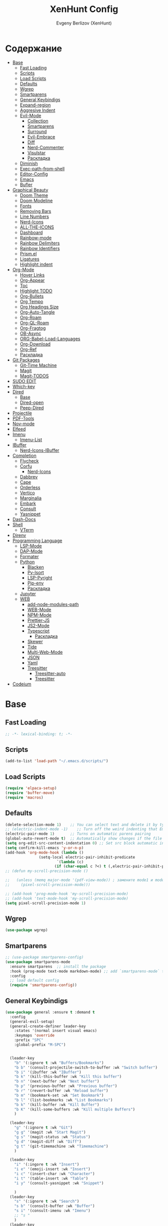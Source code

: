 #+TITLE:XenHunt Config
#+AUTHOR: Evgeny Berlizov (XenHunt)
#+DESCRIPTION: XenHunt personal config for Emacs
#+STARTUP: content

* Содержание 
:PROPERTIES:
:TOC:      :include all :depth 100 :force (nothing) :ignore (this) :local (nothing)
:END:
:CONTENTS:
- [[#base][Base]]
  - [[#fast-loading][Fast Loading]]
  - [[#scripts][Scripts]]
  - [[#load-scripts][Load Scripts]]
  - [[#defaults][Defaults]]
  - [[#wgrep][Wgrep]]
  - [[#smartparens][Smartparens]]
  - [[#general-keybindigs][General Keybindigs]]
  - [[#expand-region][Expand-region]]
  - [[#aggresive-indent][Aggresive Indent]]
  - [[#evil-mode][Evil-Mode]]
    - [[#collection][Collection]]
    - [[#smartparens-0][Smartparens]]
    - [[#surround][Surround]]
    - [[#evil-embrace][Evil-Embrace]]
    - [[#diff][Diff]]
    - [[#nerd-commenter][Nerd-Commenter]]
    - [[#visulstar][Visulstar]]
    - [[#раскладка][Раскладка]]
  - [[#diminish][Diminish]]
  - [[#exec-path-from-shell][Exec-path-from-shell]]
  - [[#editor-config][Editor-Config]]
  - [[#emacs][Emacs]]
  - [[#bufler][Bufler]]
- [[#graphical-beauty][Graphical Beauty]]
  - [[#doom-theme][Doom Theme]]
  - [[#doom-modeline][Doom Modeline]]
  - [[#fonts][Fonts]]
  - [[#removing-bars][Removing Bars]]
  - [[#line-numbers][Line Numbers]]
  - [[#nerd-icons][Nerd-Icons]]
  - [[#all-the-icons][ALL-THE-ICONS]]
  - [[#dashboard][Dashboard]]
  - [[#rainbow-mode][Rainbow-mode]]
  - [[#rainbow-delimiters][Rainbow Delimiters]]
  - [[#rainbow-identifiers][Rainbow Identifiers]]
  - [[#prismel][Prism.el]]
  - [[#ligatures][Ligatures]]
  - [[#highlight-indent][Highlight indent]]
- [[#org-mode][Org-Mode]]
  - [[#hover-links][Hover Links]]
  - [[#org-appear][Org-Appear]]
  - [[#toc][Toc]]
  - [[#highlight-todo][Highlight TODO]]
  - [[#org-bullets][Org-Bullets]]
  - [[#org-tempo][Org Tempo]]
  - [[#org-headings-size][Org Headings Size]]
  - [[#org-auto-tangle][Org-Auto-Tangle]]
  - [[#org-roam][Org-Roam]]
  - [[#org-ql-roam][Org-QL-Roam]]
  - [[#org-fragtog][Org-Fragtog]]
  - [[#ob-async][OB-Async]]
  - [[#org-babel-load-languages][ORG-Babel-Load-Languages]]
  - [[#org-download][Org-Download]]
  - [[#org-ref][Org-Ref]]
  - [[#раскладка-0][Раскладка]]
- [[#git-packages][Git Packages]]
  - [[#git-time-machine][Git-Time Machine]]
  - [[#magit][Magit]]
  - [[#magit-todos][Magit-TODOS]]
- [[#sudo-edit][SUDO EDIT]]
- [[#which-key][Which-key]]
- [[#dired][Dired]]
  - [[#base-0][Base]]
  - [[#dired-open][Dired-open]]
  - [[#peep-dired][Peep-Dired]]
- [[#projectile][Projectile]]
- [[#pdf-tools][PDF-Tools]]
- [[#nov-mode][Nov-mode]]
- [[#elfeed][Elfeed]]
- [[#imenu][Imenu]]
  - [[#imenu-list][Imenu-List]]
- [[#ibuffer][IBuffer]]
  - [[#nerd-icons-ibuffer][Nerd-Icons-IBuffer]]
- [[#completion][Completion]]
  - [[#flycheck][Flycheck]]
  - [[#corfu][Corfu]]
    - [[#nerd-icons-0][Nerd-Icons]]
  - [[#dabbrev][Dabbrev]]
  - [[#cape][Cape]]
  - [[#orderless][Orderless]]
  - [[#vertico][Vertico]]
  - [[#marginalia][Marginalia]]
  - [[#embark][Embark]]
  - [[#consult][Consult]]
  - [[#yasnippet][Yasnippet]]
- [[#dash-docs][Dash-Docs]]
- [[#shell][Shell]]
  - [[#vterm][VTerm]]
- [[#direnv][Direnv]]
- [[#programming-language][Programming Language]]
  - [[#lsp-mode][LSP-Mode]]
  - [[#dap-mode][DAP-Mode]]
  - [[#formater][Formater]]
  - [[#python][Python]]
    - [[#blacken][Blacken]]
    - [[#py-isort][Py-Isort]]
    - [[#lsp-pyright][LSP-Pyright]]
    - [[#pip-env][Pip-env]]
    - [[#раскладка-1][Раскладка]]
  - [[#jupyter][Jupyter]]
  - [[#web][WEB]]
    - [[#add-node-modules-path][add-node-modules-path]]
    - [[#web-mode][WEB-Mode]]
    - [[#npm-mode][NPM-Mode]]
    - [[#prettier-js][Prettier-JS]]
    - [[#js2-mode][JS2-Mode]]
    - [[#typescript][Typescript]]
      - [[#раскладка-2][Раскладка]]
    - [[#skewer][Skewer]]
    - [[#tide][Tide]]
    - [[#multi-web-mode][Multi-Web-Mode]]
    - [[#json][JSON]]
    - [[#yaml][Yaml]]
    - [[#treesitter][Treesitter]]
      - [[#treesitter-auto][Treesitter-auto]]
      - [[#treesitter-0][Treesitter]]
- [[#codeium][Codeium]]
:END:

* Base
:PROPERTIES:
:CUSTOM_ID: base
:END:

** Fast Loading 
:PROPERTIES:
:CUSTOM_ID: fast-loading
:END:
#+begin_src emacs-lisp
;; -*- lexical-binding: t; -*-
#+end_src
** Scripts
:PROPERTIES:
:CUSTOM_ID: scripts
:END:
#+begin_src emacs-lisp
(add-to-list 'load-path "~/.emacs.d/scripts/")
#+end_src

** Load Scripts 
:PROPERTIES:
:CUSTOM_ID: load-scripts
:END:
#+begin_src emacs-lisp
(require 'elpaca-setup)
(require 'buffer-move)
(require 'macros)
#+end_src

#+RESULTS:
: macros

** Defaults 
:PROPERTIES:
:CUSTOM_ID: defaults
:END:
#+begin_src emacs-lisp
(delete-selection-mode 1)    ;; You can select text and delete it by typing.
;; (electric-indent-mode -1)    ;; Turn off the weird indenting that Emacs does by default.
(electric-pair-mode 1)       ;; Turns on automatic parens pairing
(global-auto-revert-mode t)  ;; Automatically show changes if the file has changed
(setq org-edit-src-content-indentation 0) ;; Set src block automatic indent to 0 instead of 2.
(setq confirm-kill-emacs 'y-or-n-p)
(add-hook 'org-mode-hook (lambda ()
			   (setq-local electric-pair-inhibit-predicate
				       `(lambda (c)
					  (if (char-equal c ?<) t (,electric-pair-inhibit-predicate c))))))
;; (defun my-scroll-precision-mode ()

;;   (unless (memq major-mode '(pdf-view-mode)) ; замените mode1 и mode2 на режимы, в которых не нужно включать display-line-numbers-mode
;;     (pixel-scroll-precision-mode)))

;; (add-hook 'prog-mode-hook 'my-scroll-precision-mode)
;; (add-hook 'text-mode-hook 'my-scroll-precision-mode)
(setq pixel-scroll-precision-mode 1)
#+end_src

** Wgrep
:PROPERTIES:
:CUSTOM_ID: wgrep
:END:
#+begin_src emacs-lisp
(use-package wgrep)
#+end_src
** Smartparens 
:PROPERTIES:
:CUSTOM_ID: smartparens
:END:
#+begin_src emacs-lisp
;; (use-package smartparens-config)
(use-package smartparens-mode
  :ensure smartparens  ;; install the package
  :hook (prog-mode text-mode markdown-mode) ;; add `smartparens-mode` to these hooks
  :config
  ;; load default config
  (require 'smartparens-config))

#+end_src
** General Keybindigs
:PROPERTIES:
:CUSTOM_ID: general-keybindigs
:END:

#+begin_src emacs-lisp
(use-package general :ensure t :demand t
  :config
  (general-evil-setup)
  (general-create-definer leader-key
    :states '(normal insert visual emacs)
    :keymaps 'override
    :prefix "SPC"
    :global-prefix "M-SPC")


  (leader-key
    "b" '(:ignore t :wk "Buffers/Bookmarks")
    "b b" '(consult-projectile-switch-to-buffer :wk "Switch buffer")
    "b i" '(ibuffer :wk "IBuffer")
    "b k" '(kill-this-buffer :wk "Kill this buffer")
    "b n" '(next-buffer :wk "Next buffer")
    "b p" '(previous-buffer :wk "Previous buffer")
    "b r" '(revert-buffer :wk "Reload buffer")
    "b m" '(bookmark-set :wk "Set Bookmark")
    "b l" '(list-bookmarks :wk "List Bookmarks")
    "b k" '(kill-buffer :wk "Kill Buffer")
    "b K" '(kill-some-buffers :wk "Kill multiple Buffers")
    )

  (leader-key
    "g" '(:ignore t :wk "Git")
    "g g" '(magit :wk "Start Magit")
    "g s" '(magit-status :wk "Status")
    "g d" '(magit-diff :wk "Diff")
    "g t" '(git-timemachine :wk "Timemachine")
    )

  (leader-key
    "i" '(:ingore t :wk "Insert")
    "i e" '(emoji-insert :wk "Insert")
    "i c" '(insert-char :wk "Character")
    "i t" '(table-insert :wk "Table")
    "i y" '(consult-yasnippet :wk "Snippet")

    )
  (leader-key
    "s" '(:ignore t :wk "Search")
    "s b" '(consult-buffer :wk "Buffer")
    "s i" '(consult-imenu :wk "Imenu")
    ;; "s "
    )
  (leader-key
    "f" '(:ignore t :wk "Files")
    "." '(find-file :wk "Find File")
    "f C" '((lambda () (interactive) (find-file "~/.emacs.d/")) :wk "Find files in config folder")
    "f c" '((lambda () (interactive) (find-file "~/.emacs.d/config.org")) :wk "Edit config file")
    "f r" '(consult-recent-file :wk "Find recent file")
    )

  (leader-key
    "c" '(:ignore t :wk "Code")
    "c c" '(compile :wk "Compile code")
    "c r" '(lsp-rename :wk "Rename object")
    "c d" '(lsp-find-definition :wk "Find definition")
    "c x" '(flycheck-list-errors :wk "List errors")
    "c r" '(lsp-restart :wk "Restart LSP")
    )

  (general-define-key
   :keymaps 'projectile-command-map
   ;; :prefix "SPC p" ; Префикс для доступа к ключам projectile-command-map
   "f" 'consult-projectile-find-file
   "p" 'consult-projectile-switch-project
   "d" 'consult-projectile-find-dir
   "b" 'consult-projectile-switch-to-buffer
   ;; "s" 'projectile-switch-project
   ;; "g" 'projectile-ag
   ;; Добавьте другие свои привязки клавиш здесь
   )

  (leader-key
    "p" '(projectile-command-map :wk "Projectile"))

  (leader-key
    "e" '(:ignore t :wk "Evaluate")
    "e b" '(eval-buffer :wk "Evaluate buffer")
    "e d" '(eval-defun :wk "Evaluate defun or after a point")
    "e e" '(eval-expression :wk "Evaluate expression")
    "e l" '(eval-last-sexp :wk "Evaluate expression before point")
    "e r" '(eval-region :wk "Evaluate region"))

  (leader-key
    "h"  '(:ignore t :wk "Help")
    "h f" '(describe-function :wk "Describe function")
    "h v" '(describe-variable :wk "Describe variable")
    "h m" '(describe-mode :wk "Describe mode")
    "h p" '(describe-package :wk "Describe package")
    "h k" '(describe-key :wk "Describe key")
    "h K" '(describe-keymap :wk "Describe keymap")
    "h r r" '((lambda () (interactive) (load-file user-init-file)(ignore (elpaca-process-queues))) :wk "Reload emacs config"))

  (leader-key
    "t" '(:ignore t :wk "Toggle")
    "t l" '(display-line-numbers-mode :wk "Toggle line numbers")
    "t t" '(visual-line-mode :wk "Toggle truncated lines")
    )

  (leader-key
    "w" '(:ignore t :wk "Windows")
    ;; Window splits
    "w c" '(evil-window-delete :wk "Close window")
    "w n" '(evil-window-new :wk "New window")
    "w s" '(evil-window-split :wk "Horizontal split window")
    "w v" '(evil-window-vsplit :wk "Vertical split window")
    ;; Window motions
    "w h" '(evil-window-left :wk "Window left")
    "w j" '(evil-window-down :wk "Window down")
    "w k" '(evil-window-up :wk "Window up")
    "w l" '(evil-window-right :wk "Window right")
    "w <left>" '(evil-window-left :wk "Window left")
    "w <down>" '(evil-window-down :wk "Window down")
    "w <up>" '(evil-window-up :wk "Window up")
    "w <right>" '(evil-window-right :wk "Window right")
    "w w" '(evil-window-next :wk "Goto next window")
    ;; Move Windows
    "w H" '(buf-move-left :wk "Buffer move left")
    "w J" '(buf-move-down :wk "Buffer move down")
    "w K" '(buf-move-up :wk "Buffer move up")
    "w L" '(buf-move-right :wk "Buffer move right"))

  (leader-key
    "C-c" '(:ignore t :wk "Codeium")
    "C-c t" '(my/toggle-codeium :wk "Toggle Codeium")
"C-c c" '(my/strict-complete-codeium :wk "Call Codeium Completion")
    )

  )
(elpaca-wait)
#+end_src
** Expand-region
:PROPERTIES:
:CUSTOM_ID: expand-region
:END:
#+begin_src emacs-lisp
(use-package expand-region
  :ensure (:depth nil)
  :config
  (leader-key
    "=" '(er/expand-region :wk "Expand region")
    "-" '(er/contract-region :wk "Contract region")
    )
  )
(elpaca-wait)
#+end_src
** Aggresive Indent
:PROPERTIES:
:CUSTOM_ID: aggresive-indent
:END:
#+begin_src emacs-lisp
(use-package aggressive-indent
  :config
  (setq global-aggressive-indent-mode 1)
  )
  #+end_src
** Evil-Mode
:PROPERTIES:
:CUSTOM_ID: evil-mode
:END:
#+begin_src emacs-lisp
(use-package evil
  :init
  (setq evil-want-integration t)
  (setq evil-want-keybinding nil)
  (setq evil-vsplit-window-right t)
  (setq evil-split-window-below t)
  (evil-mode)
  :config
  (evil-define-key 'normal 'global (kbd "g c") 'comment-line)
  (evil-define-key 'visual 'global (kbd "g c") 'comment-dwim)
  (evil-define-key 'normal org-mode-map (kbd "RET") 'org-babel-execute-src-block)
  (evil-define-key 'normal org-mode-map (kbd "C-M-<down>") 'org-promote-subtree)
  (evil-set-leader nil (kbd "SPC"))
  (evil-define-key 'normal org-mode-map (kbd "C-M-<up>") 'org-demote-subtree)
  (evil-set-undo-system 'undo-redo)
  )
(use-package evil-tutor :ensure t :demand t)
(elpaca-wait)

;; Setting RETURN key in org-mode to follow links
(setq org-return-follows-link  t)

#+end_src
*** Collection
:PROPERTIES:
:CUSTOM_ID: collection
:END:
#+begin_src emacs-lisp
(use-package evil-collection :ensure t :demand t
  :after evil
  :config
  (setq evil-collection-mode-list '(
				    dashboard
				    dired
				    dired-sidebar
				    ibuffer
				    magit
				    git-timemachine
				    vterm
				    bufler
				    indent
				    corfu
				    consult
				    vertico
				    embark
				    which-key
				    dashboard
				    elpaca
				    imenu
				    imenu-list
				    org
				    org-roam
				    python
				    elisp-mode
				    typescript-mode
				    yaml-mode
				    elfeed
				    xref
				    ))
  (evil-collection-init)
  )
(elpaca-wait)


(after! 'evil-maps
  (define-key evil-motion-state-map (kbd "SPC") nil)
  (define-key evil-motion-state-map (kbd "RET") nil)
  (define-key evil-motion-state-map (kbd "TAB") nil)
  (define-key evil-motion-state-map (kbd "C-o") nil)
  )

  #+end_src

#+RESULTS:

*** Smartparens
:PROPERTIES:
:CUSTOM_ID: smartparens-0
:END:
#+begin_src emacs-lisp
(use-package evil-smartparens
  :after smartparens-mode
  :config
  (add-hook 'smartparens-enabled-hook #'evil-smartparens-mode)
  )
#+end_src
*** Surround
:PROPERTIES:
:CUSTOM_ID: surround
:END:
#+begin_src emacs-lisp
(use-package evil-surround
  :commands (global-evil-surround-mode
             evil-surround-edit
             evil-Surround-edit
             evil-surround-region)
  :config (global-evil-surround-mode 1))

#+end_src
*** Evil-Embrace
:PROPERTIES:
:CUSTOM_ID: evil-embrace
:END:
#+begin_src emacs-lisp

(use-package embrace

  :ensure (:depth nil)
  )
(elpaca-wait)


(use-package evil-embrace
  :commands embrace-add-pair embrace-add-pair-regexp
  :hook (LaTeX-mode . embrace-LaTeX-mode-hook)
  :hook (org-mode . embrace-org-mode-hook)
  :hook (ruby-mode . embrace-ruby-mode-hook)
  :hook (emacs-lisp-mode . embrace-emacs-lisp-mode-hook)
  ;; :hook ((c++-mode c++-ts-mode rustic-mode csharp-mode java-mode swift-mode typescript-mode)
  ;;        . +evil-embrace-angle-bracket-modes-hook-h)
  ;; :hook (scala-mode . +evil-embrace-scala-mode-hook-h)
  :init
  (after! evil-surround
    (evil-embrace-enable-evil-surround-integration))
  )
(elpaca-wait)
#+end_src
*** Diff
:PROPERTIES:
:CUSTOM_ID: diff
:END:
#+begin_src emacs-lisp
;; (use-package evil-quick-diff
;;   :commands (evil-quick-diff evil-quick-diff-cancel))
#+end_src
*** Nerd-Commenter
:PROPERTIES:
:CUSTOM_ID: nerd-commenter
:END:
#+begin_src emacs-lisp
(use-package evil-nerd-commenter
  :commands (evilnc-comment-operator
             evilnc-inner-comment
             evilnc-outer-commenter)
  ;; :general ([remap comment-line] #'evilnc-comment-or-uncomment-lines)
)
#+end_src
*** Visulstar
:PROPERTIES:
:CUSTOM_ID: visulstar
:END:
#+begin_src emacs-lisp
(use-package evil-visualstar
  :commands (evil-visualstar/begin-search
             evil-visualstar/begin-search-forward
             evil-visualstar/begin-search-backward)
  :init
  (evil-define-key* 'visual 'global
    "*" #'evil-visualstar/begin-search-forward
    "#" #'evil-visualstar/begin-search-backward))
#+end_src
*** TODO Раскладка
:PROPERTIES:
:CUSTOM_ID: раскладка
:END:
#+begin_src emacs-lisp

#+end_src
** Diminish 
:PROPERTIES:
:CUSTOM_ID: diminish
:END:
#+begin_src emacs-lisp
(use-package diminish)
#+end_src
** Exec-path-from-shell 
:PROPERTIES:
:CUSTOM_ID: exec-path-from-shell
:END:
#+begin_src emacs-lisp
(use-package exec-path-from-shell
  :config
  (exec-path-from-shell-initialize))
#+end_src
** Editor-Config 
:PROPERTIES:
:CUSTOM_ID: editor-config
:END:
#+begin_src emacs-lisp
(use-package editorconfig
  :ensure t
  :config
  (editorconfig-mode 1))
#+end_src
** Emacs 
:PROPERTIES:
:CUSTOM_ID: emacs
:END:
#+begin_src emacs-lisp
(use-package emacs :ensure nil
  :config
  (setq gc-cons-threshold 100000000)
  (setq ring-bel-functuin #'ignore)  
  (setq text-mode-ispell-word-completion nil)
  (setq tab-always-indent 'complete)
  (setq backup-directory-alist '((".*" . "~/.local/share/Trash/files/")))
  (setq read-process-output-max (* 1024 1024 10))
  )
(elpaca-wait)

#+end_src
** Bufler 
:PROPERTIES:
:CUSTOM_ID: bufler
:END:
#+begin_src emacs-lisp
(use-package bufler
  :ensure (bufler :fetcher github :repo "alphapapa/bufler.el"
                  :files (:defaults (:exclude "helm-bufler.el")))
  :config
  (bufler-mode)
  ;; (bufler-tabs-mode)
  (setq bufler-face-prefix "prism-level-")
  (leader-key
    "TAB" '(:ignore t :wk "Tab")
    "TAB s" '(bufler-switch-buffer :wk "Switch buffer in tabs")
    "TAB w" '(bufler-workspace-frame-set :wk "Set frame")
    )
  )
#+end_src
* Graphical Beauty
:PROPERTIES:
:CUSTOM_ID: graphical-beauty
:END:
** Doom Theme 
:PROPERTIES:
:CUSTOM_ID: doom-theme
:END:
#+begin_src emacs-lisp
  (use-package doom-themes
    :config
    (load-theme 'doom-dracula t)
    (setq doom-themes-enable-bold t    ; Включаем bold
          doom-themes-enable-italic t); Включаем italic
    (set-frame-parameter nil 'alpha-background 90) ; Set transparency to 85%
    (add-to-list 'default-frame-alist '(alpha-background . 90)) ; Set transparency for new frames
    (doom-themes-org-config)
    (leader-key
      "h t" '(load-theme :wk "Load theme"))
    )
#+end_src
** Doom Modeline 
:PROPERTIES:
:CUSTOM_ID: doom-modeline
:END:
#+begin_src emacs-lisp
  (use-package doom-modeline
    :ensure t
    :init (doom-modeline-mode 1))
#+end_src
** Fonts
:PROPERTIES:
:CUSTOM_ID: fonts
:END:

#+begin_src emacs-lisp
;; Создаём функцию, потому-что org-make-toc перезаписывает стили фонтов
(defun my/set-fonts ()
  "Ставим стандартные фонты"
  (set-face-attribute 'default nil
		      :font "JetBrainsMono Nerd Font"
		      :height 110
		      :weight 'medium)
  (set-face-attribute 'variable-pitch nil
		      :font "Ubuntu"
		      :height 120
		      :weight 'medium)
  (set-face-attribute 'fixed-pitch nil
		      :font "JetBrainsMono Nerd Font"
		      :height 110
		      :weight 'medium)

  ;; Делаем так, чтобы особые символы были italic
  (set-face-attribute 'font-lock-comment-face nil
		      :slant 'italic)
  (set-face-attribute 'font-lock-keyword-face nil
		      :weight 'ultra-bold
		      ;; :slant 'italic
		      )
  ;; Делаем так, чтобы у нас для графики был Nerd Font
  (add-to-list 'default-frame-alist '(font . "JetBrainsMono Nerd Font"))
  (setq org-hide-emphasis-markers t)
  )

#+end_src

** Removing Bars
:PROPERTIES:
:CUSTOM_ID: removing-bars
:END:

#+begin_src emacs-lisp
  (menu-bar-mode -1)
  (tool-bar-mode -1)
  (scroll-bar-mode -1)
#+end_src

** Line Numbers
:PROPERTIES:
:CUSTOM_ID: line-numbers
:END:

#+begin_src emacs-lisp
(defun my-enable-line-numbers ()
  (unless (memq major-mode '(pdf-view-mode)) ; замените mode1 и mode2 на режимы, в которых не нужно включать display-line-numbers-mode
    (display-line-numbers-mode)))
(add-hook 'prog-mode-hook 'my-enable-line-numbers)
(add-hook 'text-mode-hook 'my-enable-line-numbers)

;; (global-display-line-numbers-mode 1)
(global-visual-line-mode 1)
(setq display-line-numbers-type 'relative) 
#+end_src

** Nerd-Icons 
:PROPERTIES:
:CUSTOM_ID: nerd-icons
:END:
#+begin_src emacs-lisp
(use-package nerd-icons
  ;; :custom
  ;; The Nerd Font you want to use in GUI
  ;; "Symbols Nerd Font Mono" is the default and is recommended
  ;; but you can use any other Nerd Font if you want
  ;; (nerd-icons-font-family "Symbols Nerd Font Mono")
  )
#+end_src
** ALL-THE-ICONS 
:PROPERTIES:
:CUSTOM_ID: all-the-icons
:END:
#+begin_src emacs-lisp
  (use-package all-the-icons
    :ensure t
    :if (display-graphic-p))
  (use-package all-the-icons-dired
    :hook (dired-mode . (lambda () (all-the-icons-dired-mode t))))
#+end_src
** Dashboard 
:PROPERTIES:
:CUSTOM_ID: dashboard
:END:
#+begin_src emacs-lisp
  (use-package dashboard
    :init
    (setq dashboard-set-file-icons t)
    (setq dashboard-set-heading-icons t)
    :custom

    (dashboard-modify-heading-icons '((recents . "file-text")
                                      (bookmarks . "book")))
    :config
    (add-hook 'elpaca-after-init-hook #'dashboard-insert-startupify-lists)
    (add-hook 'elpaca-after-init-hook #'dashboard-initialize)
    (dashboard-setup-startup-hook))
#+end_src
** Rainbow-mode 
:PROPERTIES:
:CUSTOM_ID: rainbow-mode
:END:
#+begin_src emacs-lisp
  (use-package rainbow-mode
    :diminish
    ;; :hook 
    ;; ((org-mode prog-mode) . rainbow-mode)
)
#+end_src
** Rainbow Delimiters 
:PROPERTIES:
:CUSTOM_ID: rainbow-delimiters
:END:
#+begin_src emacs-lisp
(use-package rainbow-delimiters
  ;; :hook ((emacs-lisp-mode . rainbow-delimiters-mode)
  ;;        (prog-mode . rainbow-delimiters-mode))
)
#+end_src
** Rainbow Identifiers 
:PROPERTIES:
:CUSTOM_ID: rainbow-identifiers
:END:
#+begin_src emacs-lisp
(use-package rainbow-identifiers
  :config
  ;; (add-hook 'prog-mode-hook 'rainbow-identifiers-mode)
)
#+end_src
** Prism.el 
:PROPERTIES:
:CUSTOM_ID: prismel
:END:
#+begin_src emacs-lisp
(use-package prism
  :ensure (prism :fetcher github :repo "alphapapa/prism.el")
  :hook (
	 (python-mode . prism-whitespace-mode)
	 ((javascript-mode css-mode typescript-mode json-mode yaml-mode markdown-mode html-mode latex-mode bash-mode web-mode emacs-lisp-mode) . prism-mode)
	 )
  :config
  )
#+end_src
** Ligatures 
:PROPERTIES:
:CUSTOM_ID: ligatures
:END:
#+begin_src emacs-lisp
(use-package ligature)
#+end_src
** Highlight indent
:PROPERTIES:
:CUSTOM_ID: highlight-indent
:END:
#+begin_src emacs-lisp
(use-package highlight-indent-guides
  :hook (prog-mode . highlight-indent-guides-mode)
  )
#+end_src
* Org-Mode
:PROPERTIES:
:CUSTOM_ID: org-mode
:END:
** Hover Links 
:PROPERTIES:
:CUSTOM_ID: hover-links
:END:
#+begin_src emacs-lisp
(setq org-mouse-1-follows-link t)
(setq org-descriptive-links t)
#+end_src
** Org-Appear 
:PROPERTIES:
:CUSTOM_ID: org-appear
:END:
#+begin_src emacs-lisp
(use-package org-appear
  :custom
  (org-appear-autoemphasis t)
  (org-appear-autolinks t)
  (org-appear-autosubmarkers t)
  (org-appear-autoentities t)
  (org-appear-autokeywords t)
  :config
  (add-hook 'org-mode-hook 'org-appear-mode)
  (setq org-appear-trigger 'manual)
  (add-hook 'org-mode-hook (lambda ()
                             (add-hook 'evil-insert-state-entry-hook
                                       #'org-appear-manual-start
                                       nil
                                       t)
                             (add-hook 'evil-insert-state-exit-hook
                                       #'org-appear-manual-stop
                                       nil
                                       t)))
  )
#+end_src
** Toc
:PROPERTIES:
:CUSTOM_ID: toc
:END:
#+begin_src emacs-lisp
(use-package org-make-toc
  :config
  (setq org-make-toc-insert-custom-ids t)
  (add-hook 'org-mode-hook #'org-make-toc-mode)
  (my/set-fonts)
  )
(elpaca-wait)
#+end_src
** Highlight TODO 
:PROPERTIES:
:CUSTOM_ID: highlight-todo
:END:
#+begin_src emacs-lisp
(use-package hl-todo
  :ensure (:depth nil)
  :hook ((org-mode . hl-todo-mode)
         (prog-mode . hl-todo-mode))
  :config
  (setq hl-todo-highlight-punctuation ":"
        hl-todo-keyword-faces
        `(("TODO"       warning bold)
          ("FIXME"      error bold)
          ("HACK"       font-lock-constant-face bold)
          ("REVIEW"     font-lock-keyword-face bold)
          ("NOTE"       success bold)
          ("DEPRECATED" font-lock-doc-face bold))))
#+end_src
** Org-Bullets
:PROPERTIES:
:CUSTOM_ID: org-bullets
:END:

#+begin_src emacs-lisp
  (add-hook 'org-mode-hook 'org-indent-mode)
  (use-package org-bullets
    :config
    (add-hook 'org-mode-hook (lambda () (org-bullets-mode 1))))
  (elpaca-wait)
#+end_src

** Org Tempo 
:PROPERTIES:
:CUSTOM_ID: org-tempo
:END:

#+begin_src emacs-lisp
  (require 'org-tempo)
#+end_src

** Org Headings Size 
:PROPERTIES:
:CUSTOM_ID: org-headings-size
:END:
#+begin_src emacs-lisp
(custom-set-faces
 '(org-level-1 ((t (:inherit outline-1 :height 1.7))))
 '(org-level-2 ((t (:inherit outline-2 :height 1.6))))
 '(org-level-3 ((t (:inherit outline-3 :height 1.5))))
 '(org-level-4 ((t (:inherit outline-4 :height 1.4))))
 '(org-level-5 ((t (:inherit outline-5 :height 1.3))))
 '(org-level-6 ((t (:inherit outline-5 :height 1.2))))
 '(org-level-7 ((t (:inherit outline-5 :height 1.1)))))
#+end_src

** Org-Auto-Tangle 
:PROPERTIES:
:CUSTOM_ID: org-auto-tangle
:END:
#+begin_src emacs-lisp
(use-package org-auto-tangle
  :hook (org-mode . org-auto-tangle-mode)
  :config
  (setq org-auto-tangle-default t))
#+end_src

** Org-Roam 
:PROPERTIES:
:CUSTOM_ID: org-roam
:END:
#+begin_src emacs-lisp
(use-package org-roam
  :config
  (setq org-roam-directory "/home/berlizoves/.org/roam/")
  (setq org-roam-node-display-template "${title:*} ${tags:45}")
  (org-roam-db-autosync-enable)
  ;; (map! :leader
  ;;       (:prefix ("n r" . "org-roam")
  ;;                :desc "Completion at point"      "c" #'completion-at-point
  ;;                :desc "Find node"                "f" #'org-roam-node-find
  ;;                :desc "Show graph"               "g" #'org-roam-graph
  ;;                :desc "Insert node"              "i" #'org-roam-node-insert
  ;;                :desc "Create id for header"     "I" #'org-id-get-create
  ;;                :desc "Capture to node"          "n" #'org-roam-capture
  ;;                :desc "Toggle roam buffer"       "r" #'org-roam-buffer-toggle
  ;;                :desc "Start org-roam-ui in web" "u" #'org-roam-ui-mode
  ;;                :desc "Reload org-roam db"       "d" #'org-roam-db-sync
  ;;                :desc "Insert tag"               "t" #'org-roam-tag-add
  ;;                :desc "Remove tag"               "T" #'org-roam-tag-remove
  ;;                :desc "Add alias"                "a" #'org-roam-alias-add
  ;;                :desc "Remove alias"             "A" #'org-roam-alias-remove)
  ;;       (:prefix ("n j" . "org-roam-daily")
  ;;                :desc "Add today note entry"   "a" #'org-roam-dailies-capture-today
  ;;                :desc "Go to today note"       "A" #'org-roam-dailies-goto-today
  ;;                :desc "Add note entry by date" "d" #'org-roam-dailies-capture-date
  ;;                :desc "Go to note by date"     "D" #'org-roam-dailies-goto-date
  ;;                :desc "Find note in directory" "f" #'org-roam-dailies-find-directory
  ;;                ))
  (leader-key
    "n" '(:ignore t :wk "Org-Roam/Notes")
    ;; "n f" '(org-roam-node-find :wk "Find Node")
    "n g" '(org-roam-graph :wk "Show Graph")
    "n i" '(org-roam-node-insert :wk "Insert Node")
    "n I" '(org-id-get-create :wk "Create id for header")
    "n n" '(org-roam-capture :wk "Capture to Node")
    "n r" '(org-roam-buffer-toggle :wk "Toggle roam buffer")
    "n u" '(org-roam-ui-mode :wk "Start org-roam-ui in web")
    "n d" '(org-roam-db-sync :wk "Reaload org-roam db")
    "n t" '(org-roam-tag-add :wk "Insert tag")
    "n T" '(org-roam-tag-remove :wk "Remove tag")
    "n a" '(org-roam-alias-add :wk "Add alias")
    "n A" '(org-roam-alias-remove :wk "Remove alias")
    ;; Dailies
    "n j" '(:ignore t :wk "Org-Roam-Dailies")
    "n j a" '(org-roam-dailies-capture-todate :wk "Add today note entry")
    "n j A" '(org-roam-dailies-goto-today :wk "Go to today note")
    "n j d" '(org-roam-dailies-capture-date :wk "Add note entry by date")
    "n j D" '(org-roam-dailies-goto-date :wk "Go to note by date")
    )

  (setq org-roam-capture-templates
        '(
          ("d" "default" plain
           "%?"
           :if-new (file+head "%<%Y-%m-%d-%H:%M:%S>-${slug}.org"
                              "#+title: ${title}\n#+date: %U\n")
           :unnarrowed t)
          ("b" "book notes" plain
           (file "~/.org/roam/templates/book_notes_template.org")
           :if-new (file+head "%<%Y-%m-%d-%H:%M:%S>-${slug}.org"
                              "#+title: ${title}\n#+date: %U\n#+filetags: :Book_notes:\n#+pers_rating:\n")
           :unnarrowed t)
          ("m" "library or module of pr-ing language" plain
           (file "~/.org/roam/templates/programming_module_template.org")
           :if-new (file+head "%<%Y-%m-%d-%H:%M:%S>-${slug}.org"
                              "#+title: ${title}\n#+date: %U\n#+filetags: :Library:Programming:\n")
           :unnarrowed t
           )
          ("l" "lecture" plain
           (file "~/.org/roam/templates/lecture_template.org")
           :if-new (file+head "%<%Y-%m-%d-%H:%M:%S>-${slug}.org"
                              "#+title: ${title}\n#+date: %U\n#+filetags: :Lecture:\n")
           :unnarrowed t
           )
          ("B" "programming book notes" plain
           (file "~/.org/roam/templates/programming_book_template.org")
           :if-new (file+head "%<%Y-%m-%d-%H:%M:%S>-${slug}.org"
                              "#+title: ${title}\n#+date: %U\n#+filetags: :Book_notes:Programming:\n#+pers_rating:\n")
           :unnarrowed t
           )
          ("h" "habr article" plain
           (file "~/.org/roam/templates/habr_article_template.org")
           :if-new (file+head "%<%Y-%m-%d-%H:%M:%S>-${slug}.org"
                              "#+title: ${title}\n#+date: %U\n#+filetags: :Article:Programming:Habr:\n#+pers_rating:\n")
           :unnarrowed t
           )
          )
        )
  (setq org-roam-dailies-capture-templates
        '(("d" "default" entry "* %<%I:%M %p>\n%?"
           :if-new (file+head "%<%Y-%m-%d>.org" "#+title:%<%Y-%m-%d>\n#+filetags: :Dailies:"))))
  )
(elpaca-wait)
;; (use-package websoket

;;   :after org-roam)

(use-package org-roam-ui
  :after org-roam
  :config
  (setq org-roam-ui-sync-theme t
        org-roam-ui-follow t
        org-roam-ui-update-on-save t
        org-roam-ui-open-on-start t))
#+end_src

** Org-QL-Roam
:PROPERTIES:
:CUSTOM_ID: org-ql-roam
:END:
#+begin_src emacs-lisp 
(use-package org-roam-ql
  :after (org-roam)
  )
#+end_src

** Org-Fragtog
:PROPERTIES:
:CUSTOM_ID: org-fragtog
:END:
#+begin_src emacs-lisp 
(use-package org-fragtog
:after org
:hook (org-mode . org-fragtog-mode) ; this auto-enables it when you enter an org-buffer, remove if you do not want this
:config
;; whatever you want
)
#+end_src

** OB-Async
:PROPERTIES:
:CUSTOM_ID: ob-async
:END:
#+begin_src emacs-lisp
(use-package ob-async
  :config

(setq ob-async-no-async-languages-alist '("jupyter-python" "jupyter-julia" "jupyter-R"))
)
#+end_src

** ORG-Babel-Load-Languages 
:PROPERTIES:
:CUSTOM_ID: org-babel-load-languages
:END:
#+begin_src emacs-lisp
(setq org-src-fontify-natively t)
(setq org-confirm-babel-evaluate nil)
(org-babel-do-load-languages
 'org-babel-load-languages
 '((emacs-lisp . t)
   (python . t)))

#+End_src

** Org-Download 
:PROPERTIES:
:CUSTOM_ID: org-download
:END:
#+begin_src emacs-lisp
(use-package org-download
  :config
  (add-hook 'dired-mode-hook 'org-download-enable)
  )
#+end_src

** Org-Ref
:PROPERTIES:
:CUSTOM_ID: org-ref
:END:
#+begin_src emacs-lisp
(use-package org-ref)

#+end_src
** TODO Раскладка
:PROPERTIES:
:CUSTOM_ID: раскладка-0
:END:
[[https://github.com/doomemacs/doomemacs/blob/master/modules/lang/org/config.el][Doom-Config Org-Mode]]
#+begin_src emacs-lisp
(general-define-key
 ;; :definer 'minor-mode
 :states 'normal
 :keymaps 'org-mode-map
 :prefix "SPC"
 "m" '(:ignore :wk "Org-Mode Commands")
 "m #" '(org-update-statistics-cookies :wk "org-update-statistics-cookies")
 "m '" '(org-edit-special :wk "org-edit-special")
 "m *" '(org-ctrl-c-star :wk "org-ctrl-c-star")
 "m +" '(org-ctrl-c-minus :wk "org-ctrl-c-minus")
 "m ," '(org-switchb :wk "org-switchb")
 "m ." '(org-goto :wk "org-goto")
 "m @" '(org-cite-insert :wk "org-cite-insert")
 "m ." '(consult-org-heading :wk "consult-org-heading")
 "m /" '(consult-org-agenda :wk "consult-org-agenda")
 )
#+end_src
* Git Packages 
:PROPERTIES:
:CUSTOM_ID: git-packages
:END:
** Git-Time Machine
:PROPERTIES:
:CUSTOM_ID: git-time-machine
:END:
#+begin_src emacs-lisp
(use-package git-timemachine
  :hook (evil-normalize-keymaps . git-timemachine-hook)
  :config
    (evil-define-key 'normal git-timemachine-mode-map (kbd "C-j") 'git-timemachine-show-previous-revision)
    (evil-define-key 'normal git-timemachine-mode-map (kbd "C-k") 'git-timemachine-show-next-revision)
)
#+end_src
** Magit
:PROPERTIES:
:CUSTOM_ID: magit
:END:
#+begin_src emacs-lisp
  (use-package magit)
#+end_src
** Magit-TODOS
:PROPERTIES:
:CUSTOM_ID: magit-todos
:END:
#+begin_src emacs-lisp
(use-package magit-todos
  :after magit
  :config (magit-todos-mode 1))
#+end_src
* SUDO EDIT 
:PROPERTIES:
:CUSTOM_ID: sudo-edit
:END:
#+begin_src emacs-lisp
  (use-package sudo-edit
    :config
    (leader-key
      "f u" '(sudo-edit-find-file :wk "Sudo find file")
      "f U" '(sudo-edit :wk "Sudo edit file"))
    )
  (elpaca-wait)
#+end_src
* Which-key
:PROPERTIES:
:CUSTOM_ID: which-key
:END:
#+begin_src emacs-lisp
  (use-package which-key
    :init
    (which-key-mode 1)
    :diminish
    :config
    (setq which-key-side-window-location 'bottom
          which-key-sort-order #'which-key-key-order-alpha
          which-key-sort-uppercase-first nil
          which-key-add-column-padding 1
          which-key-max-display-columns nil
          which-key-min-display-lines 6
          which-key-side-window-slot -10
          which-key-side-window-max-height 0.25
          which-key-idle-delay 0.8
          which-key-max-description-length 25
          which-key-allow-imprecise-window-fit t
          which-key-separator " → " )
    )
  (elpaca-wait)
#+end_src
* Dired 
:PROPERTIES:
:CUSTOM_ID: dired
:END:
** Base 
:PROPERTIES:
:CUSTOM_ID: base-0
:END:
#+begin_src emacs-lisp
  (setq delete-by-moving-to-trash 1
        trash-directory "/home/berlizoves/.local/share/Trash/files/")

#+end_src
** Dired-open 
:PROPERTIES:
:CUSTOM_ID: dired-open
:END:
#+begin_src emacs-lisp
(use-package dired-open
  :config
  (setq dired-open-extensions '(("gif" . "sxiv")
                                ("jpg" . "sxiv")
                                ("png" . "sxiv")
                                ("mkv" . "mpv")
                                ("mp4" . "mpv"))))
#+end_src
** Peep-Dired 
:PROPERTIES:
:CUSTOM_ID: peep-dired
:END:
#+begin_src emacs-lisp

  (use-package peep-dired
    :after dired
    :hook (evil-normalize-keymaps . peep-dired-hook)
    :config
    (evil-define-key 'normal dired-mode-map
      (kbd "M-RET") 'dired-display-file
      (kbd "h") 'dired-up-directory
      (kbd "l") 'dired-open-file ; use dired-find-file instead of dired-open.
      (kbd "m") 'dired-mark
      (kbd "t") 'dired-toggle-marks
      (kbd "u") 'dired-unmark
      (kbd "D") 'dired-do-delete
      (kbd "J") 'dired-goto-file
      (kbd "M") 'dired-do-chmod
      (kbd "O") 'dired-do-chown
      (kbd "P") 'dired-do-print
      (kbd "R") 'dired-do-rename
      (kbd "T") 'dired-create-empty-file
      (kbd "Y") 'dired-copy
      (kbd "Z") 'dired-do-compress
      (kbd "+") 'dired-create-directory
      (kbd "-") 'dired-do-kill-lines
      (kbd "% l") 'dired-downcase
      (kbd "% m") 'dired-mark-files-regexp
      (kbd "% u") 'dired-upcase
      (kbd "* %") 'dired-mark-files-regexp
      (kbd "* .") 'dired-mark-extension
      (kbd "* /") 'dired-mark-directories
      (kbd "; d") 'epa-dired-do-decrypt
      (kbd "; e") 'epa-dired-do-encrypt)
    )
#+end_src
* Projectile 
:PROPERTIES:
:CUSTOM_ID: projectile
:END:
#+begin_src emacs-lisp
(use-package projectile
  :config
  (leader-key
    "p" '(:ignore t :wk "Project"))
  ;; (pushnew! projectile-project-root-files "package.json")
  ;; (pushnew! projectile-globally-ignored-directories "^node_modules$" "^flow-typed$")
  (projectile-mode 1))
#+end_src
* PDF-Tools
:PROPERTIES:
:CUSTOM_ID: pdf-tools
:END:
#+begin_src emacs-lisp
(use-package pdf-tools
  :mode ("\\.pdf\\'" . pdf-view-mode)
  :magic ("%PDF" . pdf-view-mode)
  :config
  (pdf-tools-install)  ; Standard activation command
  (pdf-loader-install) ; On demand loading, leads to faster startup time
  )
#+end_src
* Nov-mode
:PROPERTIES:
:CUSTOM_ID: nov-mode
:END:
#+begin_src emacs-lisp
(use-package nov
  :ensure t
  :mode ("\\.epub\\'" . nov-mode) 
  )
;; (use-package nov-xwidget
;;   :ensure (:host github :repo "chenyanming/nov-xwidget"
;; 		 :files (:defaults "*.el"))
;;   :demand t
;;   :after nov
;;   :config
;;   (define-key nov-mode-map (kbd "o") 'nov-xwidget-view)
;;   (add-hook 'nov-mode-hook 'nov-xwidget-inject-all-files))
#+end_src
* Elfeed
:PROPERTIES:
:CUSTOM_ID: elfeed
:END:
#+begin_src emacs-lisp

;; (defvar my/elfeed-original-search-pattern "@2-week-ago +habr" "Original search pattern for my elfeed")

;; (defvar my/elfeed-original-search-pattern "@2-week-ago +habr" "Original search pattern for my elfeed")

;; (defvar my/elfeed-original-search-pattern "@2-week-ago +habr" "Original search pattern for my elfeed")

(use-package elfeed
  :commands elfeed
  :init
  (setq elfeed-db-directory (concat user-emacs-directory "elfeed/db/")
        elfeed-enclosure-default-dir (concat user-emacs-directory "elfeed/enclosures/"))
  :config

  (add-hook 'elfeed-search-mode-hook #'elfeed-update)
  (make-directory elfeed-db-directory t)

  (setq elfeed-search-filter "@2-week-ago +habr"
        elfeed-show-entry-switch #'pop-to-buffer
        ;; elfeed-show-entry-delete #'+rss/delete-pane
        shr-max-image-proportion 0.8)

  (setq elfeed-search-feed-face ":foreground #ffffff :weight bold")
	;; elfeed-feeds 
        ;; '(
	;;   ("https://www.reddit.com/r/linux.rss" eng reddit linux)
	;;   ;; ("https://www.reddit.com/r/commandline.rss" reddit commandline)
	;;   ;; ("https://www.reddit.com/r/distrotube.rss" reddit distrotube)
	;;   ("https://www.reddit.com/r/emacs.rss" eng reddit emacs)

	;;   ("https://www.reddit.com/r/org-mode.rss" eng reddit emacs org-mode)
	;;   ;; ("https://www.gamingonlinux.com/article_rss.php" gaming linux)
	;;   ;; ("https://hackaday.com/blog/feed/" hackaday linux)
	;;   ;; ("https://opensource.com/feed" opensource linux)
	;;   ;; ("https://linux.softpedia.com/backend.xml" softpedia linux)
	;;   ;; ("https://itsfoss.com/feed/" itsfoss linux)
	;;   ;; ("https://www.zdnet.com/topic/linux/rss.xml" zdnet linux)
	;;   ;; ("https://www.phoronix.com/rss.php" phoronix linux)
	;;   ;; ("http://feeds.feedburner.com/d0od" omgubuntu linux)
	;;   ;; ("https://www.computerworld.com/index.rss" computerworld linux)
	;;   ;; ("https://www.networkworld.com/category/linux/index.rss" networkworld linux)
	;;   ;; ("https://www.techrepublic.com/rssfeeds/topic/open-source/" techrepublic linux)
	;;   ;; ("https://betanews.com/feed" betanews linux)
	;;   ;; ("http://lxer.com/module/newswire/headlines.rss" lxer linux)
	;;   ;; ("https://distrowatch.com/news/dwd.xml" distrowatch linux)
	;;   ;; ("habrahabr.ru/rss/hubs/webdev/articles/all" habr web-development)
	;;   ;; ("habrahabr.ru/rss/hubs/all" habr test)
	;;   ;; ("habrahabr.ru/rss/hubs/open_source/articles/rated25" habr opensource)
	;;   ("https://habr.com/ru/rss/hubs/python/articles/rated25/?fl=ru" rus habr python)
	;;   ("https://habr.com/ru/rss/hubs/open_source/articles/rated25/?fl=ru" rus habr open_source)
	;;   ("https://habr.com/ru/rss/hubs/machine_learning/articles/rated25/?fl=ru" rus habr machine_learning)
	;;   ("https://habr.com/ru/rss/hubs/artificial_intelligence/articles/rated25/?fl=ru" rus habr ai)
	;;   ("https://habr.com/ru/rss/hubs/linux/articles/rated25/?fl=ru" rus habr linux)
	;;   ("https://habr.com/ru/rss/hubs/algorithms/articles/rated25/?fl=ru" rus habr algorithms)
	;;   ("https://habr.com/ru/rss/hubs/linux_dev/articles/rated25/?fl=ru" rus habr linux)
	;;   ("https://habr.com/ru/rss/hubs/webdev/articles/rated25/?fl=ru" rus habr web_development)
	;;   ("https://habr.com/ru/rss/hubs/reactjs/articles/rated25/?fl=ru" rus habr web_development react)
	;;   ("https://habr.com/ru/rss/hubs/angular/articles/rated25/?fl=ru" rus habr web_development angular)
	;;   ("https://habr.com/ru/rss/hubs/vuejs/articles/rated25/?fl=ru" rus habr web_development vuejs)
	;;   ("https://habr.com/ru/rss/hubs/javascript/articles/rated25/?fl=ru" rus habr web_development javascript)
	;;   ("https://habr.com/ru/rss/hubs/typescript/articles/rated25/?fl=ru" rus habr web_development typescript)
	;;   ))
  (leader-key
    "E" '(:ignore t :wk "Elfeed")
    "E e" '(elfeed :wk "Start")
    "E u" '(elfeed-update :wk "Update")
    )
  )


(use-package elfeed-goodies
  :init
  (elfeed-goodies/setup)
  :config
  (setq elfeed-goodies/entry-pane-size 0.5))
(use-package elfeed-org
  :config
  (elfeed-org)
  (setq rmh-elfeed-org-files (list "~/.emacs.d/elfeed.org"))
  )
#+end_src

#+RESULTS:

* Imenu 
:PROPERTIES:
:CUSTOM_ID: imenu
:END:
** Imenu-List 
:PROPERTIES:
:CUSTOM_ID: imenu-list
:END:
#+begin_src emacs-lisp
  (use-package imenu-list
    :config

    (setq imenu-list-focus-after-activation t)                                    ; Переключение на активированный imenu-list
    (setq imenu-list-auto-resize t)
    (setq imenu-list-size 0.3)
    (setq org-imenu-depth 10)
    (leader-key
      "s RET" '(imenu-list-smart-toggle :wk "Toggle imenu-list")
      ) 
    )
#+end_src 
* IBuffer 
:PROPERTIES:
:CUSTOM_ID: ibuffer
:END:
** Nerd-Icons-IBuffer
:PROPERTIES:
:CUSTOM_ID: nerd-icons-ibuffer
:END:
#+begin_src emacs-lisp
(use-package nerd-icons-ibuffer
  :ensure t
  :hook (ibuffer-mode . nerd-icons-ibuffer-mode))
#+end_src
* Completion 
:PROPERTIES:
:CUSTOM_ID: completion
:END:
** Flycheck 
:PROPERTIES:
:CUSTOM_ID: flycheck
:END:
#+begin_src emacs-lisp
  (use-package flycheck
    :diminish
    :ensure t
    :config
    (add-hook 'after-init-hook #'global-flycheck-mode))
#+end_src
** Corfu
:PROPERTIES:
:CUSTOM_ID: corfu
:END:
#+begin_src emacs-lisp
(use-package corfu
  ;; Optional customizations
  :custom
  (corfu-cycle t)                ;; Enable cycling for `corfu-next/previous'
  (corfu-auto t)                 ;; Enable auto completion
  (corfu-separator ?\s)          ;; Orderless field separator
  ;; (corfu-quit-at-boundary nil)   ;; Never quit at completion boundary
  ;; (corfu-quit-no-match nil)      ;; Never quit, even if there is no match
  ;; (corfu-preview-current nil)    ;; Disable current candidate preview
  (corfu-preselect 'prompt)      ;; Preselect the prompt
  ;; (corfu-on-exact-match nil)     ;; Configure handling of exact matches
  (corfu-scroll-margin 5)        ;; Use scroll margin
  ;; (corfu-auto-delay 0.8)
  ;; Enable Corfu only for certain modes.

  :hook ((prog-mode . corfu-mode))
  ;;        (shell-mode . corfu-mode)
  ;;        (eshell-mode . corfu-mode))

  ;; Recommended: Enable Corfu globally.  This is recommended since Dabbrev can
  ;; be used globally (M-/).  See also the customization variable
  ;; `global-corfu-modes' to exclude certain modes
  :bind
  (:map corfu-map
        ("TAB" . corfu-next)
        ([tab] . corfu-next)
        ("S-TAB" . corfu-previous)
        ([backtab] . corfu-previous)
        ("C-SPC" . corfu-insert-separator))
  :init
  (global-corfu-mode)
  (corfu-popupinfo-mode)
  (setq corfu-popupinfo-delay (cons 1.0 1.0))

  :config
  (defun corfu-enable-in-minibuffer ()
    "Enable Corfu in the minibuffer."
    (when (local-variable-p 'completion-at-point-functions)
      ;; (setq-local corfu-auto nil) ;; Enable/disable auto completion
      (setq-local corfu-echo-delay nil ;; Disable automatic echo and popup
                  corfu-popupinfo-delay nil)
      (corfu-mode 1)))
  (add-hook 'minibuffer-setup-hook #'corfu-enable-in-minibuffer)
  (corfu-history-mode)
  (add-to-list 'savehist-additional-variables 'corfu-history)
  )
(elpaca-wait)
#+end_src
*** Nerd-Icons
:PROPERTIES:
:CUSTOM_ID: nerd-icons-0
:END:
#+begin_src emacs-lisp
  (use-package nerd-icons-corfu
    :after corfu
    :config
    (add-to-list 'corfu-margin-formatters #'nerd-icons-corfu-formatter)
    )

#+end_src
** Dabbrev 
:PROPERTIES:
:CUSTOM_ID: dabbrev
:END:
#+begin_src emacs-lisp
  (use-package dabbrev
    :ensure nil
    :demand nil
    ;; Swap M-/ and C-M-/
    ;; :bind (("M-/" . dabbrev-completion)
    ;;        ("C-M-/" . dabbrev-expand))
    :config
    (add-to-list 'dabbrev-ignored-buffer-regexps "\\` ")
    ;; Since 29.1, use `dabbrev-ignored-buffer-regexps' on older.
    (add-to-list 'dabbrev-ignored-buffer-modes 'doc-view-mode)
    (add-to-list 'dabbrev-ignored-buffer-modes 'pdf-view-mode)
    (add-to-list 'dabbrev-ignored-buffer-modes 'tags-table-mode))
  (elpaca-wait)
#+end_src
** Cape 
:PROPERTIES:
:CUSTOM_ID: cape
:END:
#+begin_src emacs-lisp
(use-package cape
  ;; Bind dedicated completion commands
  ;; Alternative prefix keys: C-c p, M-p, M-+, ...
  :init
  ;; Add to the global default value of `completion-at-point-functions' which is
  ;; used by `completion-at-point'.  The order of the functions matters, the
  ;; first function returning a result wins.  Note that the list of buffer-local
  ;; completion functions takes precedence over the global list.
  (add-to-list 'completion-at-point-functions #'cape-dabbrev)
  (add-to-list 'completion-at-point-functions #'cape-file)
  (add-to-list 'completion-at-point-functions #'cape-elisp-block)
  ;;(add-to-list 'completion-at-point-functions #'cape-history)
  (add-to-list 'completion-at-point-functions #'cape-keyword)
  ;;(add-to-list 'completion-at-point-functions #'cape-tex)
  ;;(add-to-list 'completion-at-point-functions #'cape-sgml)
  ;;(add-to-list 'completion-at-point-functions #'cape-rfc1345)
  ;;(add-to-list 'completion-at-point-functions #'cape-abbrev)
  ;;(add-to-list 'completion-at-point-functions #'cape-dict)
  ;;(add-to-list 'completion-at-point-functions #'cape-elisp-symbol)
  ;;(add-to-list 'completion-at-point-functions #'cape-line)
  ;; (advice-add #'lsp-completion-at-point :around #'cape-wrap-debug)
  (after! lsp-mode
    (advice-add #'lsp-completion-at-point :around #'cape-wrap-noninterruptible)
    (advice-add #'lsp-completion-at-point :around #'cape-wrap-nonexclusive)
    )
  (advice-add #'comint-completion-at-point :around #'cape-wrap-nonexclusive)
  (advice-add #'eglot-completion-at-point :around #'cape-wrap-nonexclusive)
  (advice-add #'pcomplete-completions-at-point :around #'cape-wrap-nonexclusive)
  )
(elpaca-wait)
#+end_src
** Orderless 
:PROPERTIES:
:CUSTOM_ID: orderless
:END:
#+begin_src emacs-lisp

  (use-package orderless
    :init
    ;; Configure a custom style dispatcher (see the Consult wiki)
    ;; (setq orderless-style-dispatchers '(+orderless-dispatch)
    ;;       orderless-component-separator #'orderless-escapable-split-on-space)
    (setq completion-styles '(orderless basic)
          completion-category-defaults nil
          completion-category-overrides '((file (styles partial-completion)))))
#+end_src
** Vertico 
:PROPERTIES:
:CUSTOM_ID: vertico
:END:
#+begin_src emacs-lisp
  ;; Enable vertico
  (use-package vertico
    :init
    (vertico-mode)

    ;; Different scroll margin
    ;; (setq vertico-scroll-margin 0)

    ;; Show more candidates
    ;; (setq vertico-count 20)

    ;; Grow and shrink the Vertico minibuffer
    ;; (setq vertico-resize t)

    ;; Optionally enable cycling for `vertico-next' and `vertico-previous'.
    ;; (setq vertico-cycle t)
    )

  ;; Persist history over Emacs restarts. Vertico sorts by history position.
  (use-package savehist
    :ensure nil
    :demand nil
    :init
    (savehist-mode))

#+end_src
** Marginalia 
:PROPERTIES:
:CUSTOM_ID: marginalia
:END:
#+begin_src emacs-lisp
;; Enable rich annotations using the Marginalia package
(use-package marginalia
  ;; Bind `marginalia-cycle' locally in the minibuffer.  To make the binding
  ;; available in the *Completions* buffer, add it to the
  ;; `completion-list-mode-map'.
  :bind (:map minibuffer-local-map
         ("M-A" . marginalia-cycle))

  ;; The :init section is always executed.
  :init

  ;; Marginalia must be activated in the :init section of use-package such that
  ;; the mode gets enabled right away. Note that this forces loading the
  ;; package.
  (marginalia-mode))
#+end_src
** Embark
:PROPERTIES:
:CUSTOM_ID: embark
:END:
#+begin_src emacs-lisp
(use-package embark
  :bind
  (("C-;" . embark-act)
   ("M-." . embark-dwim)
   ("C-h B" . embark-bindings))

  :init
  (setq prefix-help-command #'embark-prefix-help-command)
  :config
  ;; (leader-key
  ;;   "T" '(embark-act :wk "Embark"))
  (add-to-list 'display-buffer-alist
               '("\\`\\*Embark Collect \\(Live\\|Completions\\)\\*"
                 nil
                 (window-parameters (mode-line-format . none))))
  )

(use-package embark-consult
  ;; :after '(em
  :hook
  (embark-collect-mode . consult-preview-at-point-mode)
  )
#+end_src

#+RESULTS:

** Consult 
:PROPERTIES:
:CUSTOM_ID: consult
:END:
#+begin_src emacs-lisp
(use-package consult
  :config
  (recentf-mode)
  )
(elpaca-wait)

(use-package consult-dir)

(use-package consult-org-roam
  :ensure t
  :after org-roam
  :init
  (require 'consult-org-roam)
  ;; Activate the minor mode
  (consult-org-roam-mode 1)
  :custom
  ;; Use `ripgrep' for searching with `consult-org-roam-search'
  (consult-org-roam-grep-func #'consult-ripgrep)
  ;; Configure a custom narrow key for `consult-buffer'
  (consult-org-roam-buffer-narrow-key ?r)
  ;; Display org-roam buffers right after non-org-roam buffers
  ;; in consult-buffer (and not down at the bottom)
  (consult-org-roam-buffer-after-buffers t)
  :config
  ;; Eventually suppress previewing for certain functions
  (consult-customize
   consult-org-roam-forward-links
   :preview-key "M-.")

  (leader-key
    "n f" '(consult-org-roam-file-find :wk "Find Node")
    "n s" '(consult-org-roam-search :wk "Search inside Nodes")
    "n b" '(consult-org-roam-backlinks :wk "Search back links")
    "n B" '(consult-org-roam-backlinks-recursive :wk "Search back links (recursively)")
    "n f" '(consult-org-roam-forward-links :wk "Search forward links")
    )
  ;; :bind
  ;; ;; Define some convenient keybindings as an addition
  ;; ("C-c n e" . consult-org-roam-file-find)
  ;; ("C-c n b" . consult-org-roam-backlinks)
  ;; ("C-c n B" . consult-org-roam-backlinks-recursive)
  ;; ("C-c n l" . consult-org-roam-forward-links)
  ;; ("C-c n r" . consult-org-roam-search)
  )

(use-package consult-projectile)

(use-package consult-yasnippet)

#+end_src

** Yasnippet 
:PROPERTIES:
:CUSTOM_ID: yasnippet
:END:
#+begin_src emacs-lisp
(use-package yasnippet
  :config
  (yas-global-mode 1)
  )
(use-package yasnippet-snippets)
#+end_src
* Dash-Docs
:PROPERTIES:
:CUSTOM_ID: dash-docs
:END:
#+begin_src emacs-lisp
;; (use-package dash-docs)
;; (use-package consult-dash
;;   :bind (("M-s d" . consult-dash))
;;   :config
;;   ;; Use the symbol at point as initial search term
;;   (consult-customize consult-dash :initial (thing-at-point 'symbol)))
#+end_src
* Shell
:PROPERTIES:
:CUSTOM_ID: shell
:END:
** VTerm
:PROPERTIES:
:CUSTOM_ID: vterm
:END:
#+begin_src emacs-lisp
  (use-package vterm
    :config
    (setq shell-file-name "/bin/zsh"
          vterm-max-scrollback 5000))
  (leader-key
    "o t" '(vterm-other-window :wk "Opens Vterm in other window")
    "o T" '(vterm :wk "Open VTerm instead of this buffer")
    )
  (use-package vterm-toggle
    :after vterm
    :config
    (setq vterm-toggle-fullscreen-p nil)
    (setq vterm-toggle-scope 'project)
    (add-to-list 'display-buffer-alist
                 '((lambda (buffer-or-name _)
                     (let ((buffer (get-buffer buffer-or-name)))
                       (with-current-buffer buffer
                         (or (equal major-mode 'vterm-mode)
                             (string-prefix-p vterm-buffer-name (buffer-name buffer))))))
                   (display-buffer-reuse-window display-buffer-at-bottom)
                   ;;(display-buffer-reuse-window display-buffer-in-direction)
                   ;;display-buffer-in-direction/direction/dedicated is added in emacs27
                   ;;(direction . bottom)
                   ;;(dedicated . t) ;dedicated is supported in emacs27
                   (reusable-frames . visible)
                   (window-height . 0.3))))
#+end_src
* Direnv
:PROPERTIES:
:CUSTOM_ID: direnv
:END:
#+begin_src emacs-lisp
(use-package direnv
 :config
 (direnv-mode))
#+end_src
* Programming Language 
:PROPERTIES:
:CUSTOM_ID: programming-language
:END:
** LSP-Mode 
:PROPERTIES:
:CUSTOM_ID: lsp-mode
:END:
#+begin_src emacs-lisp

(add-to-list 'load-path (expand-file-name "lib/lsp-mode" user-emacs-directory))
(add-to-list 'load-path (expand-file-name "lib/lsp-mode/clients" user-emacs-directory))
(use-package lsp-mode
  :commands (lsp lsp-deferred)
  :custom

  (lsp-log-io nil) ; ensure this is off when not debugging
  (lsp-completion-provider :none)
  (lsp-completion--enable t)
  (lsp-restart 'auto-restart)

  (lsp-diagnostics-provider :flymake)
  :init

  (defun lsp-booster--advice-json-parse (old-fn &rest args)
    "Try to parse bytecode instead of json."
    (or
     (when (equal (following-char) ?#)
       (let ((bytecode (read (current-buffer))))
	 (when (byte-code-function-p bytecode)
           (funcall bytecode))))
     (apply old-fn args)))
  (advice-add (if (progn (require 'json)
			 (fboundp 'json-parse-buffer))
                  'json-parse-buffer
		'json-read)
              :around
              #'lsp-booster--advice-json-parse)

  (defun lsp-booster--advice-final-command (old-fn cmd &optional test?)
    "Prepend emacs-lsp-booster command to lsp CMD."
    (let ((orig-result (funcall old-fn cmd test?)))
      (if (and (not test?)                             ;; for check lsp-server-present?
               (not (file-remote-p default-directory)) ;; see lsp-resolve-final-command, it would add extra shell wrapper
               lsp-use-plists
               (not (functionp 'json-rpc-connection))  ;; native json-rpc
               (executable-find "emacs-lsp-booster"))
          (progn
            (message "Using emacs-lsp-booster for %s!" orig-result)
            (cons "emacs-lsp-booster" orig-result))
	orig-result)))
  (advice-add 'lsp-resolve-final-command :around #'lsp-booster--advice-final-command)

  (defun my/orderless-dispatch-flex-first (_pattern index _total)
    (and (eq index 0) 'orderless-flex))
  (defun fv--lsp-mode-capf-setup ()
    (setf (alist-get 'styles (alist-get 'lsp-capf completion-category-defaults))
          '(orderless)))
  (add-hook 'orderless-style-dispatchers #'my/orderless-dispatch-flex-first nil 'local)
  (setq-local completion-at-point-functions (list (cape-capf-buster #'lsp-completion-at-point)))
  ;; set prefix for lsp-command-keymap (few alternatives - "C-l", "C-c l")
  (setq lsp-keymap-prefix "C-c l")
  :hook (

	 (lsp-completion-mode . fv--lsp-mode-capf-setup)
	 ;; replace XXX-mode with concrete major-mode(e. g. python-mode)
	 (python-mode . lsp)
	 (json-mode . lsp)
	 (yaml-mode . lsp)
	 (javascript-mode . lsp)
	 ;; (web-mode . lsp)
	 ;; (typescript-mode . lsp)
	 (css-mode . lsp)
	 (lsp-completion-mode . lsp-enable-which-key-integration)
	 ;; (emacs-lisp-mode . lsp)
	 (lisp-interaction-mode . lsp)
	 )
  ;; :commands lsp
  :config
  ;; (add-hook 'lsp-mode-hook #'lsp-completion-mode)
  (setq lsp-enabled-clients '(ts-ls pyright angular-ls vue-semantic-server json-ls html-ls eslint css-ls bash-ls))
  )
(use-package lsp-ui 
  :custom
  (lsp-ui-sideline-show-diagnostics t)
  (lsp-ui-sideline-show-hover t)
  (lsp-ui-sideline-show-code-actions t)
  (lsp-ui-doc-enable t)
  (lsp-ui-doc-position 'at-point)
  :after lsp-mode
  :init
  (add-hook 'lsp-mode-hook 'lsp-ui-mode)

  )
#+end_src
** DAP-Mode 
:PROPERTIES:
:CUSTOM_ID: dap-mode
:END:
#+begin_src emacs-lisp
(defvar +debugger--dap-alist
  `(((:lang cc +lsp)         :after ccls        :require (dap-lldb dap-gdb-lldb))
    ((:lang elixir +lsp)     :after elixir-mode :require dap-elixir)
    ((:lang go +lsp)         :after go-mode     :require dap-dlv-go)
    ((:lang java +lsp)       :after java-mode   :require lsp-java)
    ((:lang php +lsp)        :after php-mode    :require dap-php)
    ((:lang python +lsp)     :after python      :require dap-python)
    ((:lang ruby +lsp)       :after ruby-mode   :require dap-ruby)
    ((:lang rust +lsp)       :after rustic-mode :require (dap-lldb dap-cpptools))
    ((:lang javascript +lsp)
     :after (js2-mode typescript-mode)
     :require (dap-node dap-chrome dap-firefox ,@(if (featurep :system 'windows) '(dap-edge)))))
  "TODO")

(use-package dap-mode
  :after lsp-mode
  :hook (dap-mode . dap-tooltip-mode)
  :init
  (setq dap-breakpoints-file (concat user-emacs-directory "dap-breakpoints")
        dap-utils-extension-path (concat user-emacs-directory "dap-extension/"))
  :config
  ;; (require dap-python)

  (setq dap-python-debugger 'debugpy)
  (setq lsp-clients-angular-language-server-command
	'("node"
	  "/home/berlizoves/.nvm/versions/node/v20.10.0/lib/node_modules/@angular/language-server"
	  "--ngProbeLocations"
	  "/home/berlizoves/.nvm/versions/node/v20.10.0/lib/node_modules/"
	  "--tsProbeLocations"
	  "/home/berlizoves/.nvm/versions/node/v20.10.0/lib/node_modules/"
	  "--stdio"))
  (general-define-key
   ;; :definer 'minor-mode
   :states 'normal
   :keymaps 'prog-mode-map
   :prefix "SPC"

   "d" '(:ignore t :wk "Debug")
   "d d" '(dap-debug :wk "Start debug session")
   "d b" '(dap-breakpoint-toggle :wk "Toggle breakpoint")
   "d D" '(dap-breakpoint-delete-all :wk "Delete all breakpoints")
   "d c" '(dap-continue :wk "Continue")
   "d n" '(dap-next :wk "Step Over")
   "d i" '(dap-step-in :wk "Step Into")
   "d o" '(dap-step-out :wk "Step Out")
   "d s" '(dap-delete-session :wk "Stop")
   )
  ;; (leader-key
  ;;   "d" '(:ignore t :wk "Debug")
  ;;   "d d" '(dap-debug :wk "Start debug session")
  ;;   "d b" '(dap-breakpoint-toggle :wk "Toggle breakpoint")
  ;;   "d D" '(dap-breakpoint-delete-all :wk "Delete all breakpoints")
  ;;   "d c" '(dap-continue :wk "Continue")
  ;;   "d n" '(dap-next :wk "Step Over")
  ;;   "d i" '(dap-step-in :wk "Step Into")
  ;;   "d o" '(dap-step-out :wk "Step Out")
  ;;   "d s" '(dap-delete-session :wk "Stop")
  ;;   )
  )
(use-package dap-ui
	      :hook (dap-mode . dap-ui-mode)
	      :hook (dap-ui-mode . dap-ui-controls-mode))
#+end_src
** Formater 
:PROPERTIES:
:CUSTOM_ID: formater
:END:
#+begin_src emacs-lisp
;; (use-package apheleia
;;   :ensure t
;;   :config
;;   (apheleia-global-mode +1))

#+end_src
** Python 
:PROPERTIES:
:CUSTOM_ID: python
:END:
#+begin_src emacs-lisp
(setq python-indent-offset 4)
(setq org-startup-indented t)
(setq python-indent-guess-indent-offset nil)
(after! tree-sitter
  (add-hook 'python-mode-local-vars-hook #'tree-sitter! 'append)
  )

#+end_src

#+RESULTS:
*** Blacken 
:PROPERTIES:
:CUSTOM_ID: blacken
:END:
#+begin_src emacs-lisp
(use-package blacken
  :after python
  :ensure t
  :hook (python-mode . blacken-mode))
#+end_src
*** Py-Isort
:PROPERTIES:
:CUSTOM_ID: py-isort
:END:
#+begin_src emacs-lisp
(use-package py-isort
  :after python
  :ensure t
  ;; :hook (python-mode . py-isort-enable-on-save)
  )
#+end_src
*** LSP-Pyright
:PROPERTIES:
:CUSTOM_ID: lsp-pyright
:END:
#+begin_src emacs-lisp
(use-package lsp-pyright
  :ensure t
  :hook (python-mode . (lambda ()
			 (require 'lsp-pyright)
			 (lsp))))
#+end_src
*** Pip-env
:PROPERTIES:
:CUSTOM_ID: pip-env
:END:
#+begin_src emacs-lisp
(use-package pipenv
  :hook (python-mode . pipenv-mode)
  :init
  (setq
   pipenv-projectile-after-switch-function
   #'pipenv-projectile-after-switch-extended))
#+end_src
*** Раскладка
:PROPERTIES:
:CUSTOM_ID: раскладка-1
:END:
#+begin_src emacs-lisp
(general-define-key
 ;; :definer 'minor-mode
 :states 'normal
 :keymaps 'python-mode-map
 :prefix "SPC"
 "m" '(:ignore t :wk "Python commands")
 "m i" '(:ignore t :wk "Imports")
 "m i f" '(python-fix-imports :wk "Fix Imports")
 "m i s" '(py-isort-buffer :wk "Sort Imports")
 "m s" '(:ignore t :wk "Shell")
 "m s s" '(python-shell-restart :wk "Start/Restart")
 "m s b" '(python-shell-send-buffer :wk "Send buffer")
 "m s r" '(python-shell-send-region :wk "Send region")
 "m l" '(pipenv-lock :wk "Lock pipfile")
 "m g" '(pipenv-graph :wk "Show graph")
 "m u" '(pipenv-update :wk "Update all libraries")
 "m U" '(pipenv-uninstall :wk "Uninstall packages")
 "m i" '(pipenv-install :wk "Install packages")
 "m a" '(pipenv-activate :wk "Activate venv")
 "m d" '(pipenv-deactivate :wk "Deactivate venv")
 )

#+end_src

#+RESULTS:

** Jupyter 
:PROPERTIES:
:CUSTOM_ID: jupyter
:END:
#+begin_src emacs-lisp
(use-package jupyter
  ;; :commands (jupyter-run-repl
  ;;            jupyter-run-server-repl
  ;;            jupyter-server-list-kernels
  ;;            )
  :init
  :config
  (setq jupyter-eval-use-overlays t)
  (defun display-ansi-colors ()
    "Fixes kernel output in emacs-jupyter"
    (ansi-color-apply-on-region (point-min) (point-max)))

  (add-hook 'org-mode-hook
            (lambda ()
              (add-hook 'org-babel-after-execute-hook #'display-ansi-colors)))

  (after! ob-jupyter
    (org-babel-jupyter-aliases-from-kernelspecs))

  (defun lc/org-load-jupyter ()
    (org-babel-do-load-languages 'org-babel-load-languages
                                 (append org-babel-load-languages
                                         '((jupyter . t)))))

  (defun lc/load-ob-jupyter ()
    ;; only try to load in org-mode
    (when (derived-mode-p 'org-mode)
      ;; skip if already loaded
      (unless (member '(jupyter . t) org-babel-load-languages)
        ;; only load if jupyter is available
        (when (executable-find "jupyter")
          (lc/org-load-jupyter)))))

  (after! jupyter
    (unless (member '(jupyter . t) org-babel-load-languages)
      (when (executable-find "jupyter")
        (lc/org-load-jupyter))))
  (after! org-src
    ;; (add-to-list 'org-src-lang-modes '("jupyter-python" . python-ts))
    (add-to-list 'org-src-lang-modes '("jupyter-R" . R)))
  (setq org-babel-default-header-args:jupyter-python '(
                                                       (:display . "plain")
                                                       (:results . "replace both")
                                                       (:session . "jpy")
                                                       (:async . "yes")
                                                       (:pandoc . "t")
                                                       (:exports . "both")
                                                       (:cache . "no")
                                                       (:noweb . "no")
                                                       (:hlines . "no")
                                                       (:tangle . "no")
                                                       (:eval . "never-export")
                                                       (:kernel . "python3")
                                                       ))
  (add-to-list 'org-babel-tangle-lang-exts '("ipython" . "py"))
  (add-to-list 'org-babel-tangle-lang-exts '("jupyter-python" . "py"))
  (add-hook 'jupyter-org-interaction-mode-hook (lambda ()  (corfu-mode)))
  ;; (org-babel-jupyter-override-src-block "python")
  ;; (org-babel-jupyter-override-src-block "R")
  )
#+end_src

** WEB
:PROPERTIES:
:CUSTOM_ID: web
:END:
*** add-node-modules-path
:PROPERTIES:
:CUSTOM_ID: add-node-modules-path
:END:
#+begin_src emacs-lisp
(use-package add-node-modules-path
  :ensure t)
#+end_src
*** WEB-Mode
:PROPERTIES:
:CUSTOM_ID: web-mode
:END:
#+begin_src emacs-lisp
(use-package web-mode
  :mode (
	 ("\\.html\\'" . web-mode)
         ("\\.css\\'" . web-mode)
         ("\\.js\\'" . web-mode)
	 ;; ("\\.vue\\'" . web-mode) 
	 ;; ("\\.ts\\'" . web-mode)
	 )
  :config
  (add-to-list 'auto-mode-alist '("\\.vue\\'" . web-mode) 'append)
  :mode "\\.vue\\'"
  :hook ((web-mode . lsp-mode))
  :config
  (setq web-mode-markup-indent-offset 2) ; Отступ для HTML и XML
  (setq web-mode-css-indent-offset 2)    ; Отступ для CSS
  (setq web-mode-code-indent-offset 2)   ; Отступ для JavaScript
  (setq web-mode-enable-auto-pairing t)   ; Автоподстановка скобок
  (setq web-mode-enable-css-colorization t) ; Подсветка цветов в CSS
  (setq web-mode-enable-current-element-highlight t) ; Выделение текущего элемента
  (setf (alist-get "javascript" web-mode-comment-formats nil nil #'equal)
	"//")
  )

;; 1. Remove web-mode auto pairs whose end pair starts with a latter
;;    (truncated autopairs like <?p and hp ?>). Smartparens handles these
;;    better.
;; 2. Strips out extra closing pairs to prevent redundant characters
;;    inserted by smartparens.
;; Use // instead of /* as the default comment delimited in JS



;;
;; (add-hook '(html-mode-local-vars-hook
;;             web-mode-local-vars-hook
;;             nxml-mode-local-vars-hook)
;;           :append #'lsp!)

#+end_src
*** NPM-Mode 
:PROPERTIES:
:CUSTOM_ID: npm-mode
:END:
#+begin_src emacs-lisp
(use-package npm-mode
  :ensure t
  :config
  (npm-global-mode))
#+end_src
*** Prettier-JS 
:PROPERTIES:
:CUSTOM_ID: prettier-js
:END:
#+begin_src emacs-lisp
(use-package prettier-js
  :config
  (add-hook 'web-mode-hook #'add-node-modules-path)
  (defun enable-minor-mode (my-pair)
    (if (buffer-file-name)
	(if (string-match (car my-pair) buffer-file-name)
	    (funcall (cdr my-pair)))
      )
    )
  (add-hook 'web-mode-hook #'(lambda ()
			       (enable-minor-mode
				'("\\.jsx?\\'" . prettier-js-mode))
			       (enable-minor-mode
				'("\\.tsx?\\'" . prettier-js-mode))
			       ))
  )
#+end_src
*** JS2-Mode 
:PROPERTIES:
:CUSTOM_ID: js2-mode
:END:
#+begin_src emacs-lisp
(use-package js2-mode
  :mode (
         ("\\.js\\'" . js2-mode))
  :hook ((js2-mode . lsp-mode))
  :config
  (setq js-indent-level 2)
  )

(use-package js2-refactor
:hook ((js2-mode . js2-refactor))
)
#+end_src
*** Typescript 
:PROPERTIES:
:CUSTOM_ID: typescript
:END:
#+begin_src emacs-lisp
(use-package typescript-mode
  :mode ("\.ts$")
  :hook (typescript-mode . lsp)
  :config
  ;; we choose this instead of tsx-mode so that eglot can automatically figure out language for server
  ;; see https://github.com/joaotavora/eglot/issues/624 and https://github.com/joaotavora/eglot#handling-quirky-servers

  (setq typescript-indent-level 2)
  (define-derived-mode typescriptreact-mode typescript-mode
    "TypeScript TSX")

  ;; use our derived mode for tsx files
  (add-to-list 'auto-mode-alist '("\\.tsx?\\'" . typescriptreact-mode))
  ;; by default, typescript-mode is mapped to the treesitter typescript parser
  ;; use our derived mode to map both .tsx AND .ts -> typescriptreact-mode -> treesitter tsx
  (add-to-list 'tree-sitter-major-mode-language-alist '(typescriptreact-mode . tsx))
  )

#+end_src
**** Раскладка 
:PROPERTIES:
:CUSTOM_ID: раскладка-2
:END:
*** Skewer 
:PROPERTIES:
:CUSTOM_ID: skewer
:END:
#+begin_src emacs-lisp
(use-package skewer-mode
  :hook (((js2-mode css-mode html-mode) . skewer-mode))

  )
#+end_src
*** Tide 
:PROPERTIES:
:CUSTOM_ID: tide
:END:
#+begin_src emacs-lisp
;; (defun setup-tide-mode ()
;;   (interactive)
;;   (tide-setup)
;;   (flycheck-mode +1)
;;   (setq flycheck-check-syntax-automatically '(save mode-enabled))
;;   (eldoc-mode +1)
;;   (tide-hl-identifier-mode +1)
;;   (setq tide-completion-ignore-case t)
;;   (eldoc-mode +1)
;;   (tide-hl-identifier-mode +1)
;;   (message "setup-tide-mode"))

;; (use-package tide
;;   :ensure t
;;   :after 
;;   (rjsx-mode flycheck)
;;   (typescript-mode  flycheck)
;;   (web-mode  flycheck)
;;   :hook  (
;; 	  (typescript-mode . setup-tide-mode)
;; 	  (js-mode . setup-tide-mode)
;; 	  (rjsx-mode . setup-tide-mode)
;; 	  (typescript-mode . tide-setup)
;;           (typescript-mode . tide-hl-identifier-mode)
;; 	  (js2-mode . tide-setup)
;;           (before-save . tide-format-before-save))
;;   :config
;;   (after! web-mode
;;     (add-to-list 'auto-mode-alist '("\\.jsx\\'" . web-mode))
;;     (add-hook 'web-mode-hook
;;               (lambda ()
;; 		(when (string-equal "jsx" (file-name-extension buffer-file-name))
;; 		  (setup-tide-mode))))
;;     ;; configure jsx-tide checker to run after your default jsx checker
;;     (flycheck-add-mode 'javascript-eslint 'web-mode)
;;     (flycheck-add-next-checker 'javascript-eslint 'jsx-tide 'append)
;;     )
;;   )
;; (defun trigger-tide-setup ()
;;   (interactive)
;;   (enable-minor-mode
;;    '("\\.ts[x]?" . setup-tide-mode)))
;; (eval-after-web-mode-load 'trigger-tide-setup)
#+end_src
*** Multi-Web-Mode 
:PROPERTIES:
:CUSTOM_ID: multi-web-mode
:END:
#+begin_src emacs-lisp
;; (use-package multi-web-mode
;; :after web-mode
;; :config
;; (setq mweb-default-major-mode 'html-mode) ; Задаём режим HTML как основной.
;; (setq mweb-tags '((php-mode "<\\?php\\|<\\? \\|<\\?=" "\\?>")
;;                   (js2-mode "<script +\\(type=\"text/javascript\"\\|language=\"javascript\"\\)[^>]*>" "</script>")
;;                   (css-mode "<style +type=\"text/css\"[^>]*>" "</style>"))) ; Задаём правила для PHP, JavaScript и CSS.
;; (setq mweb-filename-extensions '("htm" "html" "ctp" "php" "phtml" "tpl")) ; Указываем список расширений файлов.
;; (multi-web-global-mode 1) ; Активируем multi-web-mode глобально.
;; )
#+end_src
*** JSON 
:PROPERTIES:
:CUSTOM_ID: json
:END:
#+begin_src emacs-lisp
(use-package json-mode
  :init
  (add-to-list 'auto-mode-alist '("\\.json\\'" . json-mode))
  )
#+end_src
*** Yaml
:PROPERTIES:
:CUSTOM_ID: yaml
:END:
#+begin_src emacs-lisp
(use-package yaml-mode
  :init
  (add-to-list 'auto-mode-alist '("\\.yml\\'" . yaml-mode))
  )
#+end_src
*** Treesitter
:PROPERTIES:
:CUSTOM_ID: treesitter
:END:
#+begin_src emacs-lisp
(after! tree-sitter
  (setq treesit-language-source-alist
	'((bash . ("https://github.com/tree-sitter/tree-sitter-bash"))
	  (c . ("https://github.com/tree-sitter/tree-sitter-c"))
	  (cpp . ("https://github.com/tree-sitter/tree-sitter-cpp"))
	  (css . ("https://github.com/tree-sitter/tree-sitter-css"))
	  (cmake . ("https://github.com/uyha/tree-sitter-cmake"))
	  (go . ("https://github.com/tree-sitter/tree-sitter-go"))
	  (html . ("https://github.com/tree-sitter/tree-sitter-html"))
	  (javascript . ("https://github.com/tree-sitter/tree-sitter-javascript"))
	  (json . ("https://github.com/tree-sitter/tree-sitter-json"))
	  (julia . ("https://github.com/tree-sitter/tree-sitter-julia"))
	  (lua . ("https://github.com/Azganoth/tree-sitter-lua"))
	  (make . ("https://github.com/alemuller/tree-sitter-make"))
	  (ocaml . ("https://github.com/tree-sitter/tree-sitter-ocaml" "master" "ocaml/src"))
     (python "https://github.com/tree-sitter/tree-sitter-python")
	  (php . ("https://github.com/tree-sitter/tree-sitter-php"))
	  (typescript . ("https://github.com/tree-sitter/tree-sitter-typescript" "master" "typescript/src"))
	  (tsx . ("https://github.com/tree-sitter/tree-sitter-typescript" "master" "tsx/src"))
	  (ruby . ("https://github.com/tree-sitter/tree-sitter-ruby"))
	  (rust . ("https://github.com/tree-sitter/tree-sitter-rust"))
	  (sql . ("https://github.com/m-novikov/tree-sitter-sql"))
	  (toml . ("https://github.com/tree-sitter/tree-sitter-toml"))
	  (zig . ("https://github.com/GrayJack/tree-sitter-zig"))))
  )
#+end_src
**** Treesitter-auto
:PROPERTIES:
:CUSTOM_ID: treesitter-auto
:END:
#+begin_src emacs-lisp
;; (use-package treesit-auto
;;   :config
;;   (global-treesit-auto-mode))
#+end_src
**** Treesitter
:PROPERTIES:
:CUSTOM_ID: treesitter-0
:END:
#+begin_src emacs-lisp
(setq tsc-dyn-get-from'(:compilation))
(use-package tree-sitter
  :config
  (require 'tree-sitter-langs)
  (global-tree-sitter-mode)
  (add-hook 'tree-sitter-after-on-hook #'tree-sitter-hl-mode)
  )
(use-package tree-sitter-langs)
#+end_src
* Codeium 
:PROPERTIES:
:CUSTOM_ID: codeium
:END:
#+begin_src emacs-lisp
(use-package codeium
  :ensure (codeium :host github :repo "Exafunction/codeium.el")

  ;; if you use straight
  ;; :straight '(:type git :host github :repo "Exafunction/codeium.el")
  ;; otherwise, make sure that the codeium.el file is on load-path

  :init
  ;; use globally
  ;; (add-to-list 'completion-at-point-functions 'codeium-completion-at-point) ;; ПОЧЕМУ-ТО не работает нормально
  ;; or on a hook
  ;; (add-hook 'python-mode-hook
  ;;     (lambda ()
  ;;         (setq-local completion-at-point-functions '(codeium-completion-at-point))))

  ;; if you want multiple completion backends, use cape (https://github.com/minad/cape):
  ;; (add-hook 'python-mode-hook
  ;;     (lambda ()
  ;;         (setq-local completion-at-point-functions
  ;;             (list (cape-super-capf #'codeium-completion-at-point #'lsp-completion-at-point)))))
  ;; an async company-backend is coming soon!

  ;; codeium-completion-at-point is autoloaded, but you can
  ;; optionally set a timer, which might speed up things as the
  ;; codeium local language server takes ~0.2s to start up
  (add-hook 'emacs-startup-hook
            (lambda () (run-with-timer 0.4 nil #'codeium-init)))

  ;; :defer t ;; lazy loading, if you want
  :config
  ;;(setq use-dialog-box nil) ;; do not use popup boxes

  ;; if you don't want to use customize to save the api-key
  ;; (setq codeium/metadata/api_key "xxxxxxxx-xxxx-xxxx-xxxx-xxxxxxxxxxxx")

  ;; get codeium status in the modeline
  ;;(setq codeium-mode-line-enable
  ;;      (lambda (api) (not (memq api '(CancelRequest Heartbeat AcceptCompletion)))))
  ;;(add-to-list 'mode-line-format '(:eval (car-safe codeium-mode-line)) t)
  ;; alternatively for a more extensive mode-line
  (add-to-list 'mode-line-format '(-50 "" codeium-mode-line) t)

  ;; use M-x codeium-diagnose to see apis/fields that would be sent to the local language server
  (setq codeium-api-enabled
	(lambda (api)
          (memq api '(GetCompletions Heartbeat CancelRequest GetAuthToken RegisterUser auth-redirect AcceptCompletion))))
  ;; you can also set a config for a single buffer like this:
  ;; (add-hook 'python-mode-hook
  ;;     (lambda ()
  ;;         (setq-local codeium/editor_options/tab_size 4)))

  ;; You can overwrite all the codeium configs!
  ;; for example, we recommend limiting the string sent to codeium for better performance
  (defun my-codeium/document/text ()
    (buffer-substring-no-properties (max (- (point) 3000) (point-min)) (min (+ (point) 1000) (point-max))))
  ;; if you change the text, you should also change the cursor_offset
  ;; warning: this is measured by UTF-8 encoded bytes
  (defun my-codeium/document/cursor_offset ()
    (codeium-utf8-byte-length
     (buffer-substring-no-properties (max (- (point) 3000) (point-min)) (point))))
  (setq codeium/document/text 'my-codeium/document/text)
  (setq codeium/document/cursor_offset 'my-codeium/document/cursor_offset))

(defun my/complete-codeium ()
  "Manual codeium running"
  (interactive)
  (when (not (member 'codeium-completion-at-point completion-at-point-functions))
    (setq capb completion-at-point-functions) ; Резервируем в переменную capb текущее состояние
    (setq completion-at-point-functions '(codeium-completion-at-point t)) ; Подключаем Codeium
    (call-interactively 'corfu-complete) ; Вызываем Company
    (setq completion-at-point-functions capb)
    (kill-local-variable 'capb))) ; Возвращаем все на свои места

(defun my/strict-complete-codeium ()
  "Manual codeium running, but works even when auto completion is on"
  (interactive)
  (setq capb completion-at-point-functions) ; Резервируем в переменную capb текущее состояние
  (setq completion-at-point-functions '(codeium-completion-at-point t)) ; Подключаем Codeium
  (call-interactively 'corfu-complete) ; Вызываем Company
  (setq completion-at-point-functions capb)
  (kill-local-variable 'capb)) ; Возвращаем все на свои места

(defun my/toggle-codeium ()
  "Manually toggle codeium auto completion"
  (interactive)
  (if (member 'codeium-completion-at-point completion-at-point-functions)
      (progn
	(setq completion-at-point-functions (delq 'codeium-completion-at-point completion-at-point-functions))
	(message "Codeium auto complete off"))
    (add-to-list 'completion-at-point-functions 'codeium-completion-at-point)
    (message "Codeium auto complete on")))
#+end_src
